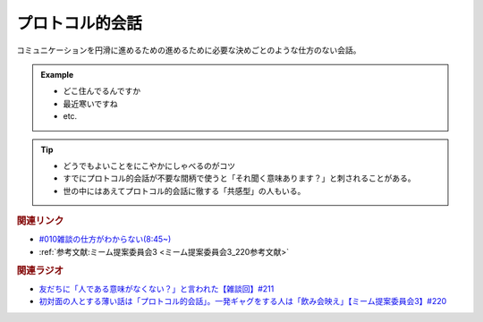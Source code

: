 プロトコル的会話
==========================================
.. glossary::
    プロトコル的会話 : ふ

コミュニケーションを円滑に進めるための進めるために必要な決めごとのような仕方のない会話。

.. admonition:: Example

  * どこ住んでるんですか
  * 最近寒いですね
  * etc.

.. tip::
  * どうでもよいことをにこやかにしゃべるのがコツ
  * すでにプロトコル的会話が不要な間柄で使うと「それ聞く意味あります？」と刺されることがある。
  * 世の中にはあえてプロトコル的会話に徹する「共感型」の人もいる。

.. rubric:: 関連リンク
* `#010雑談の仕方がわからない(8:45~) <https://open.spotify.com/episode/5pYCJEp5Ic9VURy3Qm5OLA>`_ 
* :ref:`参考文献:ミーム提案委員会3 <ミーム提案委員会3_220参考文献>`

.. rubric:: 関連ラジオ
* `友だちに「人である意味がなくない？」と言われた【雑談回】#211`_
* `初対面の人とする薄い話は「プロトコル的会話」。一発ギャグをする人は「飲み会映え」【ミーム提案委員会3】#220`_

.. _初対面の人とする薄い話は「プロトコル的会話」。一発ギャグをする人は「飲み会映え」【ミーム提案委員会3】#220: https://www.youtube.com/watch?v=tJlfBVDc28U
.. _友だちに「人である意味がなくない？」と言われた【雑談回】#211: https://www.youtube.com/watch?v=h-YQwsezBnY
